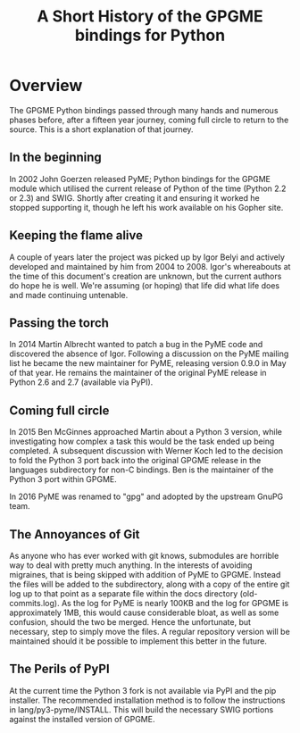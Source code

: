 #+TITLE: A Short History of the GPGME bindings for Python

* Overview
  :PROPERTIES:
  :CUSTOM_ID: overview
  :END:

The GPGME Python bindings passed through many hands and numerous
phases before, after a fifteen year journey, coming full circle to
return to the source.  This is a short explanation of that journey.

** In the beginning
   :PROPERTIES:
   :CUSTOM_ID: in-the-begining
   :END:

   In 2002 John Goerzen released PyME; Python bindings for the GPGME
   module which utilised the current release of Python of the time
   (Python 2.2 or 2.3) and SWIG.  Shortly after creating it and
   ensuring it worked he stopped supporting it, though he left his
   work available on his Gopher site.

** Keeping the flame alive
   :PROPERTIES:
   :CUSTOM_ID: keeping-the-flame-alive
   :END:

   A couple of years later the project was picked up by Igor Belyi and
   actively developed and maintained by him from 2004 to 2008.  Igor's
   whereabouts at the time of this document's creation are unknown,
   but the current authors do hope he is well.  We're assuming (or
   hoping) that life did what life does and made continuing untenable.

** Passing the torch
   :PROPERTIES:
   :CUSTOM_ID: passing-the-torch
   :END:

   In 2014 Martin Albrecht wanted to patch a bug in the PyME code and
   discovered the absence of Igor.  Following a discussion on the PyME
   mailing list he became the new maintainer for PyME, releasing
   version 0.9.0 in May of that year.  He remains the maintainer of
   the original PyME release in Python 2.6 and 2.7 (available via
   PyPI).

** Coming full circle
   :PROPERTIES:
   :CUSTOM_ID: ouroboros 
   :END:

   In 2015 Ben McGinnes approached Martin about a Python 3 version,
   while investigating how complex a task this would be the task ended
   up being completed.  A subsequent discussion with Werner Koch led to
   the decision to fold the Python 3 port back into the original GPGME
   release in the languages subdirectory for non-C bindings.  Ben is
   the maintainer of the Python 3 port within GPGME.

   In 2016 PyME was renamed to "gpg" and adopted by the upstream GnuPG
   team.

** The Annoyances of Git
   :PROPERTIES:
   :CUSTOM_ID: the-annoyances-of-git
   :END:

   As anyone who has ever worked with git knows, submodules are
   horrible way to deal with pretty much anything.  In the interests
   of avoiding migraines, that is being skipped with addition of PyME
   to GPGME.  Instead the files will be added to the subdirectory,
   along with a copy of the entire git log up to that point as a
   separate file within the docs directory (old-commits.log).  As the
   log for PyME is nearly 100KB and the log for GPGME is approximately
   1MB, this would cause considerable bloat, as well as some
   confusion, should the two be merged.  Hence the unfortunate, but
   necessary, step to simply move the files.  A regular repository
   version will be maintained should it be possible to implement this
   better in the future.

** The Perils of PyPI
   :PROPERTIES:
   :CUSTOM_ID: the-perils-of-pypi
   :END:

   At the current time the Python 3 fork is not available via PyPI and
   the pip installer.  The recommended installation method is to follow
   the instructions in lang/py3-pyme/INSTALL.  This will build the
   necessary SWIG portions against the installed version of GPGME.
